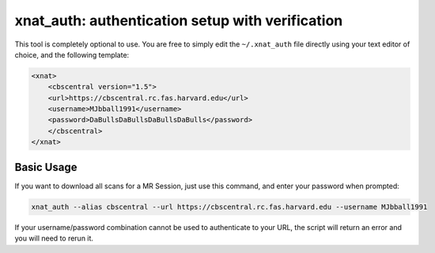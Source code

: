 .. _xnat_auth:

xnat_auth: authentication setup with verification
===================================================

This tool is completely optional to use. You are free to simply edit the ``~/.xnat_auth``
file directly using your text editor of choice, and the following template:

.. code-block:: xml
 
  <xnat>
      <cbscentral version="1.5">
      <url>https://cbscentral.rc.fas.harvard.edu</url>
      <username>MJbball1991</username>
      <password>DaBullsDaBullsDaBullsDaBulls</password>
      </cbscentral>
  </xnat>

Basic Usage
-----------
If you want to download all scans for a MR Session, just use this command, and enter your password when prompted:

.. code-block:: bash
  
  xnat_auth --alias cbscentral --url https://cbscentral.rc.fas.harvard.edu --username MJbball1991

If your username/password combination cannot be used to authenticate to your URL, the script will return an error and you will need to rerun it.
